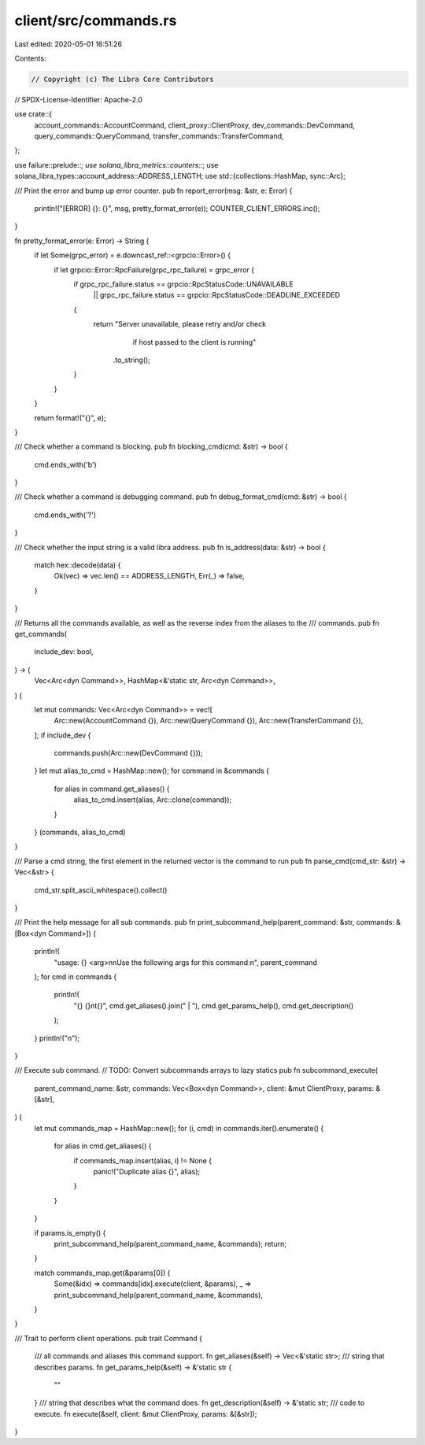 client/src/commands.rs
======================

Last edited: 2020-05-01 16:51:26

Contents:

.. code-block:: rs

    // Copyright (c) The Libra Core Contributors
// SPDX-License-Identifier: Apache-2.0

use crate::{
    account_commands::AccountCommand, client_proxy::ClientProxy, dev_commands::DevCommand,
    query_commands::QueryCommand, transfer_commands::TransferCommand,
};

use failure::prelude::*;
use solana_libra_metrics::counters::*;
use solana_libra_types::account_address::ADDRESS_LENGTH;
use std::{collections::HashMap, sync::Arc};

/// Print the error and bump up error counter.
pub fn report_error(msg: &str, e: Error) {
    println!("[ERROR] {}: {}", msg, pretty_format_error(e));
    COUNTER_CLIENT_ERRORS.inc();
}

fn pretty_format_error(e: Error) -> String {
    if let Some(grpc_error) = e.downcast_ref::<grpcio::Error>() {
        if let grpcio::Error::RpcFailure(grpc_rpc_failure) = grpc_error {
            if grpc_rpc_failure.status == grpcio::RpcStatusCode::UNAVAILABLE
                || grpc_rpc_failure.status == grpcio::RpcStatusCode::DEADLINE_EXCEEDED
            {
                return "Server unavailable, please retry and/or check \
                        if host passed to the client is running"
                    .to_string();
            }
        }
    }

    return format!("{}", e);
}

/// Check whether a command is blocking.
pub fn blocking_cmd(cmd: &str) -> bool {
    cmd.ends_with('b')
}

/// Check whether a command is debugging command.
pub fn debug_format_cmd(cmd: &str) -> bool {
    cmd.ends_with('?')
}

/// Check whether the input string is a valid libra address.
pub fn is_address(data: &str) -> bool {
    match hex::decode(data) {
        Ok(vec) => vec.len() == ADDRESS_LENGTH,
        Err(_) => false,
    }
}

/// Returns all the commands available, as well as the reverse index from the aliases to the
/// commands.
pub fn get_commands(
    include_dev: bool,
) -> (
    Vec<Arc<dyn Command>>,
    HashMap<&'static str, Arc<dyn Command>>,
) {
    let mut commands: Vec<Arc<dyn Command>> = vec![
        Arc::new(AccountCommand {}),
        Arc::new(QueryCommand {}),
        Arc::new(TransferCommand {}),
    ];
    if include_dev {
        commands.push(Arc::new(DevCommand {}));
    }
    let mut alias_to_cmd = HashMap::new();
    for command in &commands {
        for alias in command.get_aliases() {
            alias_to_cmd.insert(alias, Arc::clone(command));
        }
    }
    (commands, alias_to_cmd)
}

/// Parse a cmd string, the first element in the returned vector is the command to run
pub fn parse_cmd(cmd_str: &str) -> Vec<&str> {
    cmd_str.split_ascii_whitespace().collect()
}

/// Print the help message for all sub commands.
pub fn print_subcommand_help(parent_command: &str, commands: &[Box<dyn Command>]) {
    println!(
        "usage: {} <arg>\n\nUse the following args for this command:\n",
        parent_command
    );
    for cmd in commands {
        println!(
            "{} {}\n\t{}",
            cmd.get_aliases().join(" | "),
            cmd.get_params_help(),
            cmd.get_description()
        );
    }
    println!("\n");
}

/// Execute sub command.
// TODO: Convert subcommands arrays to lazy statics
pub fn subcommand_execute(
    parent_command_name: &str,
    commands: Vec<Box<dyn Command>>,
    client: &mut ClientProxy,
    params: &[&str],
) {
    let mut commands_map = HashMap::new();
    for (i, cmd) in commands.iter().enumerate() {
        for alias in cmd.get_aliases() {
            if commands_map.insert(alias, i) != None {
                panic!("Duplicate alias {}", alias);
            }
        }
    }

    if params.is_empty() {
        print_subcommand_help(parent_command_name, &commands);
        return;
    }

    match commands_map.get(&params[0]) {
        Some(&idx) => commands[idx].execute(client, &params),
        _ => print_subcommand_help(parent_command_name, &commands),
    }
}

/// Trait to perform client operations.
pub trait Command {
    /// all commands and aliases this command support.
    fn get_aliases(&self) -> Vec<&'static str>;
    /// string that describes params.
    fn get_params_help(&self) -> &'static str {
        ""
    }
    /// string that describes what the command does.
    fn get_description(&self) -> &'static str;
    /// code to execute.
    fn execute(&self, client: &mut ClientProxy, params: &[&str]);
}



